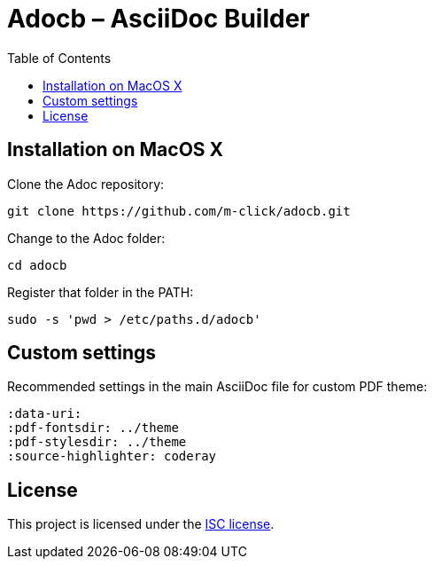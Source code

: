 :output: README
:toc: left

# Adocb – AsciiDoc Builder

## Installation on MacOS X

Clone the Adoc repository:
----
git clone https://github.com/m-click/adocb.git
----

Change to the Adoc folder:
----
cd adocb
----

Register that folder in the PATH:
----
sudo -s 'pwd > /etc/paths.d/adocb'
----

## Custom settings

Recommended settings in the main AsciiDoc file
for custom PDF theme:

----
:data-uri:
:pdf-fontsdir: ../theme
:pdf-stylesdir: ../theme
:source-highlighter: coderay
----

## License

This project is licensed under the https://en.wikipedia.org/wiki/ISC_license[ISC license].
